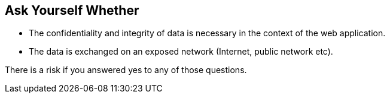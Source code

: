 == Ask Yourself Whether

* The confidentiality and integrity of data is necessary in the context of the web application.
* The data is exchanged on an exposed network (Internet, public network etc).

There is a risk if you answered yes to any of those questions.
